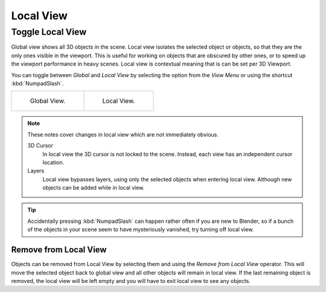 .. _bpy.ops.view3d.localview:
.. _editors-3dview-navigate-views-local:

**********
Local View
**********

Toggle Local View
=================

.. reference::

   :Mode:      All modes
   :Menu:      :menuselection:`View --> Local View --> Toggle Local View`
   :Shortcut:  :kbd:`NumpadSlash`, :kbd:`Slash`

Global view shows all 3D objects in the scene. Local view isolates the selected object or
objects, so that they are the only ones visible in the viewport. This is useful for working on
objects that are obscured by other ones, or to speed up the viewport performance in heavy scenes.
Local view is contextual meaning that is can be set per 3D Viewport.

You can toggle between *Global* and *Local View* by selecting the option
from the *View Menu* or using the shortcut :kbd:`NumpadSlash`.

.. list-table::

   * - .. figure:: /images/editors_3dview_navigate_local-view_local1.png
          :width: 320px

          Global View.

     - .. figure:: /images/editors_3dview_navigate_local-view_local2.png
          :width: 320px

          Local View.

.. note::

   These notes cover changes in local view which are not immediately obvious.

   3D Cursor
      In local view the 3D cursor is not locked to the scene.
      Instead, each view has an independent cursor location.
   Layers
      Local view bypasses layers, using only the selected objects when entering local view.
      Although new objects can be added while in local view.

.. tip::

   Accidentally pressing :kbd:`NumpadSlash` can happen rather often if you are new to Blender,
   so if a bunch of the objects in your scene seem to have mysteriously vanished, try turning off local view.


.. _bpy.ops.view3d.localview_remove_from:

Remove from Local View
----------------------

.. reference::

   :Mode:      All modes
   :Menu:      :menuselection:`View --> Local View --> Remove from Local View`
   :Shortcut:  :kbd:`M`

Objects can be removed from Local View by selecting them and using the *Remove from Local View* operator.
This will move the selected object back to global view and all other objects will remain in local view.
If the last remaining object is removed,
the local view will be left empty and you will have to exit local view to see any objects.
